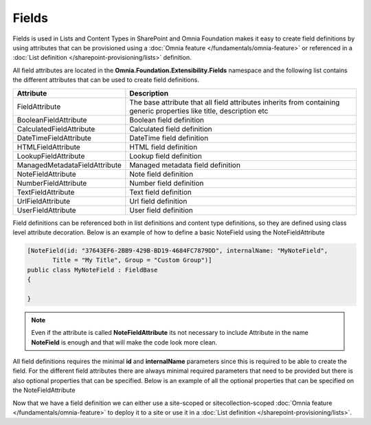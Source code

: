 Fields
============================

Fields is used in Lists and Content Types in SharePoint and Omnia Foundation makes it easy to create field definitions by using attributes that can be provisioned using a :doc:`Omnia feature </fundamentals/omnia-feature>` or referenced in a :doc:`List definition </sharepoint-provisioning/lists>` definition.

All field attributes are located in the **Omnia.Foundation.Extensibility.Fields** namespace
and the following list contains the different attributes that can be used to create field definitions. 

=================================  =====================================================================================
Attribute                          Description
=================================  =====================================================================================
FieldAttribute                     The base attribute that all field attributes inherits from containing generic properties like title, description etc
BooleanFieldAttribute              Boolean field definition
CalculatedFieldAttribute           Calculated field definition
DateTimeFieldAttribute             DateTime field definition
HTMLFieldAttribute                 HTML field definition
LookupFieldAttribute               Lookup field definition
ManagedMetadataFieldAttribute      Managed metadata field definition
NoteFieldAttribute                 Note field definition
NumberFieldAttribute               Number field definition
TextFieldAttribute                 Text field definition
UrlFieldAttribute                  Url field definition
UserFieldAttribute                 User field definition
=================================  =====================================================================================


Field definitions can be referenced both in list definitions and content type definitions, so they are defined using class level attribute decoration. Below is an example of how to define a basic NoteField using the NoteFieldAttribute

.. code-block:: c#

    [NoteField(id: "37643EF6-2BB9-429B-BD19-4684FC7879DD", internalName: "MyNoteField",
           Title = "My Title", Group = "Custom Group")]
    public class MyNoteField : FieldBase
    {

    }

.. note:: Even if the attribute is called **NoteFieldAttribute** its not necessary to include Attribute in the name **NoteField** is enough and that will make the code look more clean.
  
All field definitions requires the minimal **id** and **internalName** parameters since this is required to be able to create the field. For the different field attributes there are always minimal required parameters that need to be provided but there is also optional properties that can be specified. Below is an example of all the optional properties that can be specified on the NoteFieldAttribute

.. image:: images/notefield-properties.png

Now that we have a field definition we can either use a site-scoped or sitecollection-scoped :doc:`Omnia feature </fundamentals/omnia-feature>` to deploy it to a site or use it in a :doc:`List definition </sharepoint-provisioning/lists>`.


